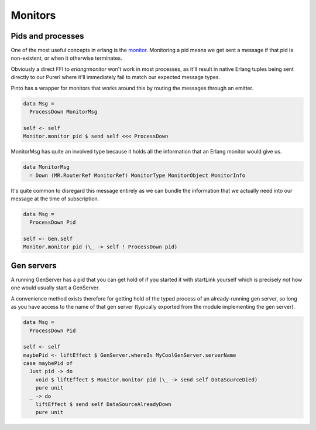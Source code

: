 Monitors
#########

Pids and processes
==================

One of the most useful concepts in erlang is the `monitor <https://erlang.org/doc/man/erlang.html#monitor-2>`_. Monitoring a pid means we get sent a message if that pid is non-existent, or when it otherwise terminates.

Obviously a direct FFI to *erlang:monitor* won't work in most processes, as it'll result in native Erlang tuples being sent directly to our Purerl where it'll immediately fail to match our expected message types.

Pinto has a wrapper for monitors that works around this by routing the messages through an emitter.

.. code-block:: haskell

  data Msg = 
    ProcessDown MonitorMsg

  self <- self
  Monitor.monitor pid $ send self <<< ProcessDown


MonitorMsg has quite an involved type because it holds all the information that an Erlang monitor would give us. 

.. code-block:: haskell

  data MonitorMsg
    = Down (MR.RouterRef MonitorRef) MonitorType MonitorObject MonitorInfo


It's quite common to disregard this message entirely as we can bundle the information that we actually need into our message at the time of subscription.

.. code-block:: haskell

  data Msg = 
    ProcessDown Pid

  self <- Gen.self
  Monitor.monitor pid (\_ -> self ! ProcessDown pid)


Gen servers
===========

A running GenServer has a pid that you can get hold of if you started it with startLink yourself which is precisely *not* how one would usually start a GenServer.

A convenience method exists therefore for getting hold of the typed process of an already-running gen server, so long as you have access to the name of that gen server (typically exported from the module implementing the gen server).

.. code-block:: haskell

  data Msg = 
    ProcessDown Pid

  self <- self
  maybePid <- liftEffect $ GenServer.whereIs MyCoolGenServer.serverName
  case maybePid of 
    Just pid -> do
      void $ liftEffect $ Monitor.monitor pid (\_ -> send self DataSourceDied)
      pure unit 
    _ -> do
      liftEffect $ send self DataSourceAlreadyDown
      pure unit




